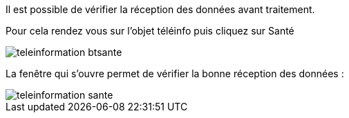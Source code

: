 Il est possible de vérifier la réception des données avant traitement. 

Pour cela rendez vous sur l'objet téléinfo puis cliquez sur Santé

image::../images/teleinformation_btsante.png[]

La fenêtre qui s'ouvre permet de vérifier la bonne réception des données :

image::../images/teleinformation_sante.png[]